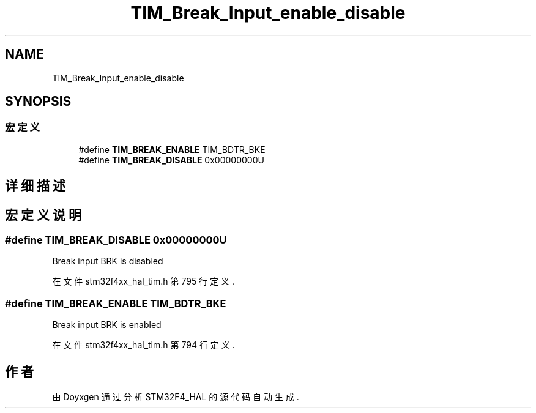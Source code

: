 .TH "TIM_Break_Input_enable_disable" 3 "2020年 八月 7日 星期五" "Version 1.24.0" "STM32F4_HAL" \" -*- nroff -*-
.ad l
.nh
.SH NAME
TIM_Break_Input_enable_disable
.SH SYNOPSIS
.br
.PP
.SS "宏定义"

.in +1c
.ti -1c
.RI "#define \fBTIM_BREAK_ENABLE\fP   TIM_BDTR_BKE"
.br
.ti -1c
.RI "#define \fBTIM_BREAK_DISABLE\fP   0x00000000U"
.br
.in -1c
.SH "详细描述"
.PP 

.SH "宏定义说明"
.PP 
.SS "#define TIM_BREAK_DISABLE   0x00000000U"
Break input BRK is disabled 
.PP
在文件 stm32f4xx_hal_tim\&.h 第 795 行定义\&.
.SS "#define TIM_BREAK_ENABLE   TIM_BDTR_BKE"
Break input BRK is enabled 
.br
 
.PP
在文件 stm32f4xx_hal_tim\&.h 第 794 行定义\&.
.SH "作者"
.PP 
由 Doyxgen 通过分析 STM32F4_HAL 的 源代码自动生成\&.

